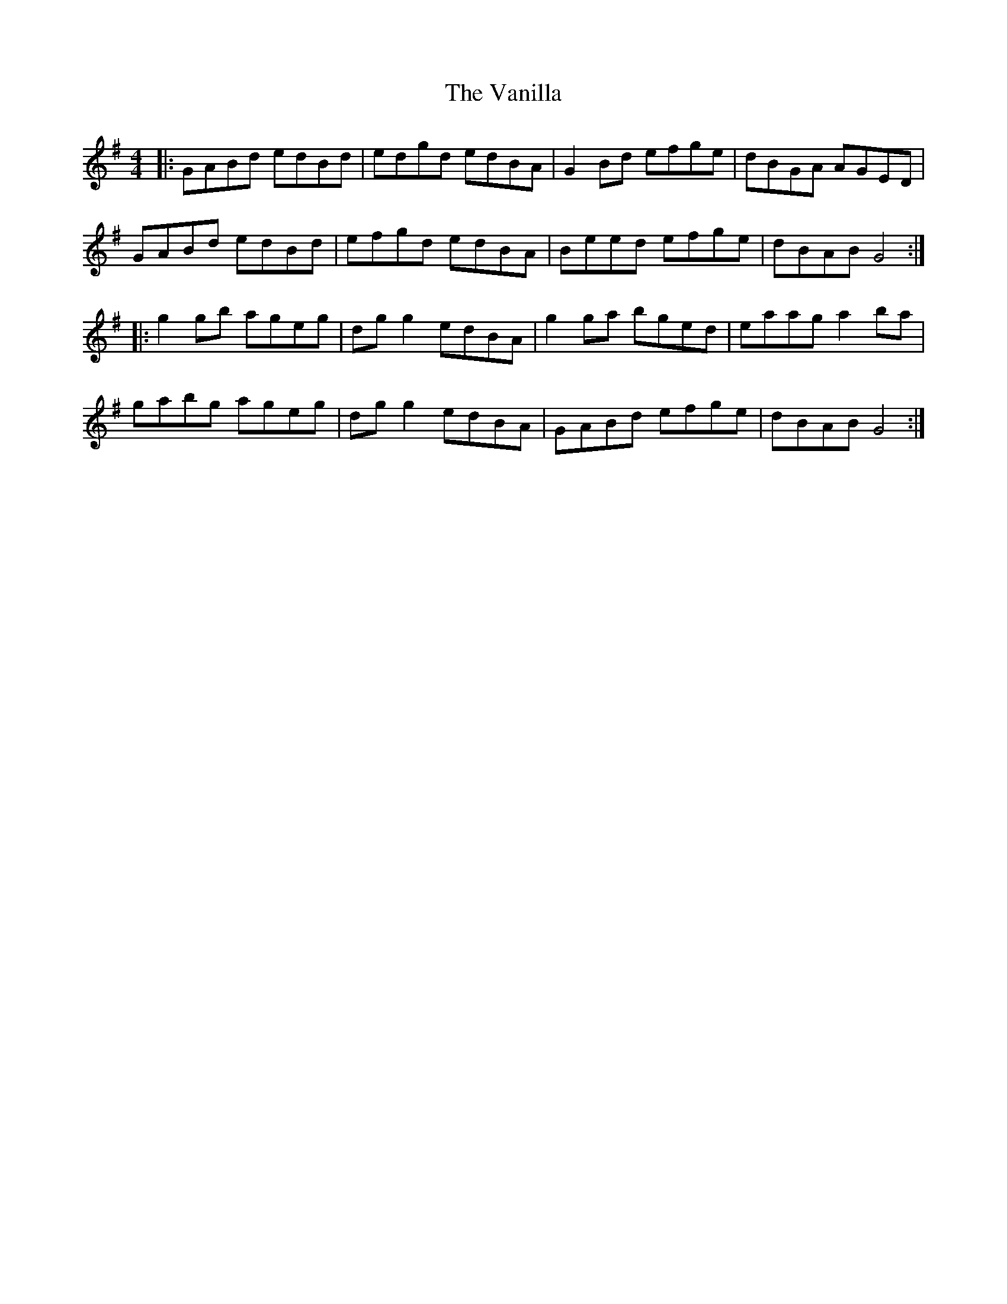 X: 41758
T: Vanilla, The
R: reel
M: 4/4
K: Gmajor
|:GABd edBd|edgd edBA|G2Bd efge|dBGA AGED|
GABd edBd|efgd edBA|Beed efge|dBAB G4:|
|:g2gb ageg|dgg2 edBA|g2ga bged|eaag a2ba|
gabg ageg|dgg2 edBA|GABd efge|dBAB G4:|

